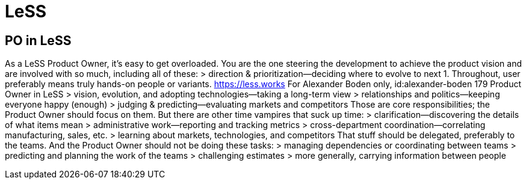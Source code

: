 = LeSS

== PO in LeSS
As a LeSS Product Owner, it’s easy to get overloaded. You are the one
steering the development to achieve the product vision and are
involved with so much, including all of these:
> direction & prioritization—deciding where to evolve to next
1. Throughout, user preferably means truly hands-on people or variants.
https://less.works For Alexander Boden only, id:alexander-boden
179
Product Owner in LeSS
> vision, evolution, and adopting technologies—taking a long-term
view
> relationships and politics—keeping everyone happy (enough)
> judging & predicting—evaluating markets and competitors
Those are core responsibilities; the Product Owner should focus on
them. But there are other time vampires that suck up time:
> clarification—discovering the details of what items mean
> administrative work—reporting and tracking metrics
> cross-department coordination—correlating manufacturing, sales,
etc.
> learning about markets, technologies, and competitors
That stuff should be delegated, preferably to the teams. And the Product Owner should not be doing these tasks:
> managing dependencies or coordinating between teams
> predicting and planning the work of the teams
> challenging estimates
> more generally, carrying information between people